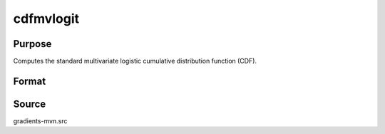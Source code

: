 cdfmvlogit
==============================================

Purpose
----------------

Computes the standard multivariate logistic cumulative distribution function (CDF).

Format
----------------
.. function:: w = cdfmvlogit(a)

    :param a: Abscissae, where K corresponds to the number of variates and Q corresponds to the number of observations.
    :type a: K x Q matrix

    :return w: Represents the cumulative probability Pr(X < a).
    :rtype w: Q x 1 vector


Source
------------

gradients-mvn.src
